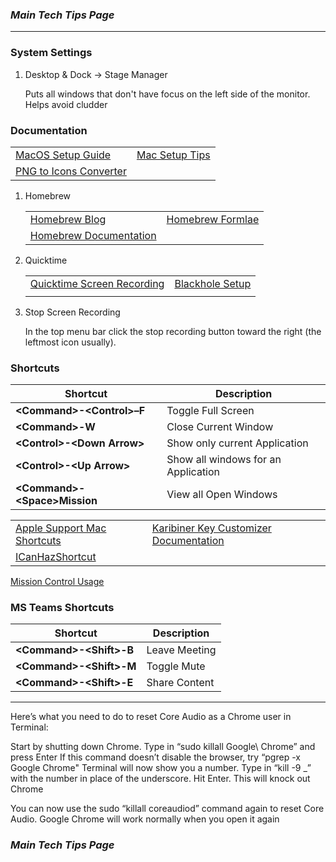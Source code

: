 *** [[..][Main Tech Tips Page]]

----------

*** System Settings

**** Desktop & Dock -> Stage Manager
Puts all windows that don't have focus on the left side of the monitor. Helps
avoid cludder

*** Documentation

|                        |                |
|------------------------+----------------|
| [[https://sourabhbajaj.com/mac-setup][MacOS Setup Guide]]      | [[https://sourabhbajaj.com/mac-setup/][Mac Setup Tips]] |
| [[https://cloudconvert.com/png-to-icns][PNG to Icons Converter]] |                |

**** Homebrew

|                        |                  |
|------------------------+------------------|
| [[https://brew.sh/blog/][Homebrew Blog]]          | [[https://formulae.brew.sh/formula/][Homebrew Formlae]] |
| [[https://formulae.brew.sh/formula/][Homebrew Documentation]] |                  |

**** Quicktime

|                            |                 |
|----------------------------+-----------------|
| [[https://support.apple.com/guide/quicktime-player/record-your-screen-qtp97b08e666/mac][Quicktime Screen Recording]] | [[https://techwiser.com/mac-screen-recorder-with-internal-audio/][Blackhole Setup]] |
|                            |                 |

**** Stop Screen Recording

In the top menu bar click the stop recording button toward the right (the leftmost icon usually).

*** Shortcuts

| Shortcut                   | Description                         |
|----------------------------+-------------------------------------|
| *<Command>-<Control>--F*   | Toggle Full Screen                  |
| *<Command>-W*              | Close Current Window                |
| *<Control>-<Down Arrow>*   | Show only current Application       |
| *<Control>-<Up Arrow>*     | Show all windows for an Application |
| *<Command>-<Space>Mission* | View all Open Windows               |

|                             |                                        |
|-----------------------------+----------------------------------------|
| [[https://support.apple.com/en-us/HT201236][Apple Support Mac Shortcuts]] | [[https://karabiner-elements.pqrs.org/docs/][Karibiner Key Customizer Documentation]] |
| [[https://github.com/deseven/icanhazshortcut][ICanHazShortcut]]             |                                        |

[[https://support.apple.com/guide/mac-help/open-windows-spaces-mission-control-mh35798/mac][Mission Control Usage]]

*** MS Teams Shortcuts

| Shortcut              | Description   |
|-----------------------+---------------|
| *<Command>-<Shift>-B* | Leave Meeting |
| *<Command>-<Shift>-M* | Toggle Mute   |
| *<Command>-<Shift>-E* | Share Content |

----------

Here’s what you need to do to reset Core Audio as a Chrome user in Terminal:

Start by shutting down Chrome.
Type in “sudo killall Google\ Chrome” and press Enter
If this command doesn’t disable the browser, try “pgrep -x Google Chrome"
Terminal will now show you a number. Type in “kill -9 _” with the number in place of the underscore. Hit Enter. This will knock out Chrome

You can now use the sudo “killall coreaudiod” command again to reset Core Audio. Google Chrome will work normally when you open it again

*** [[..][Main Tech Tips Page]]
